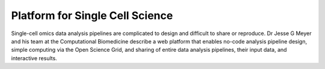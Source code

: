 **Platform for Single Cell Science**
====================================

Single-cell omics data analysis pipelines are complicated to design and difficult to share or reproduce. Dr Jesse G Meyer and his team at the Computational Biomedicine describe a web platform that enables no-code analysis pipeline design, simple computing via the Open Science Grid, and sharing of entire data analysis pipelines, their input data, and interactive results. 
